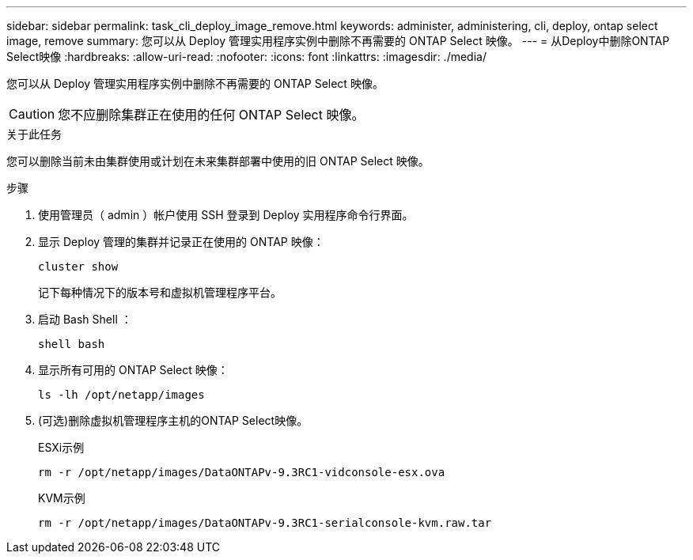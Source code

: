 ---
sidebar: sidebar 
permalink: task_cli_deploy_image_remove.html 
keywords: administer, administering, cli, deploy, ontap select image, remove 
summary: 您可以从 Deploy 管理实用程序实例中删除不再需要的 ONTAP Select 映像。 
---
= 从Deploy中删除ONTAP Select映像
:hardbreaks:
:allow-uri-read: 
:nofooter: 
:icons: font
:linkattrs: 
:imagesdir: ./media/


[role="lead"]
您可以从 Deploy 管理实用程序实例中删除不再需要的 ONTAP Select 映像。


CAUTION: 您不应删除集群正在使用的任何 ONTAP Select 映像。

.关于此任务
您可以删除当前未由集群使用或计划在未来集群部署中使用的旧 ONTAP Select 映像。

.步骤
. 使用管理员（ admin ）帐户使用 SSH 登录到 Deploy 实用程序命令行界面。
. 显示 Deploy 管理的集群并记录正在使用的 ONTAP 映像：
+
`cluster show`

+
记下每种情况下的版本号和虚拟机管理程序平台。

. 启动 Bash Shell ：
+
`shell bash`

. 显示所有可用的 ONTAP Select 映像：
+
`ls -lh /opt/netapp/images`

. (可选)删除虚拟机管理程序主机的ONTAP Select映像。
+
[role="tabbed-block"]
====
.ESXi示例
--
[source, asciidoc]
----
rm -r /opt/netapp/images/DataONTAPv-9.3RC1-vidconsole-esx.ova
----
--
.KVM示例
--
[source, asciidoc]
----
rm -r /opt/netapp/images/DataONTAPv-9.3RC1-serialconsole-kvm.raw.tar
----
--
====

